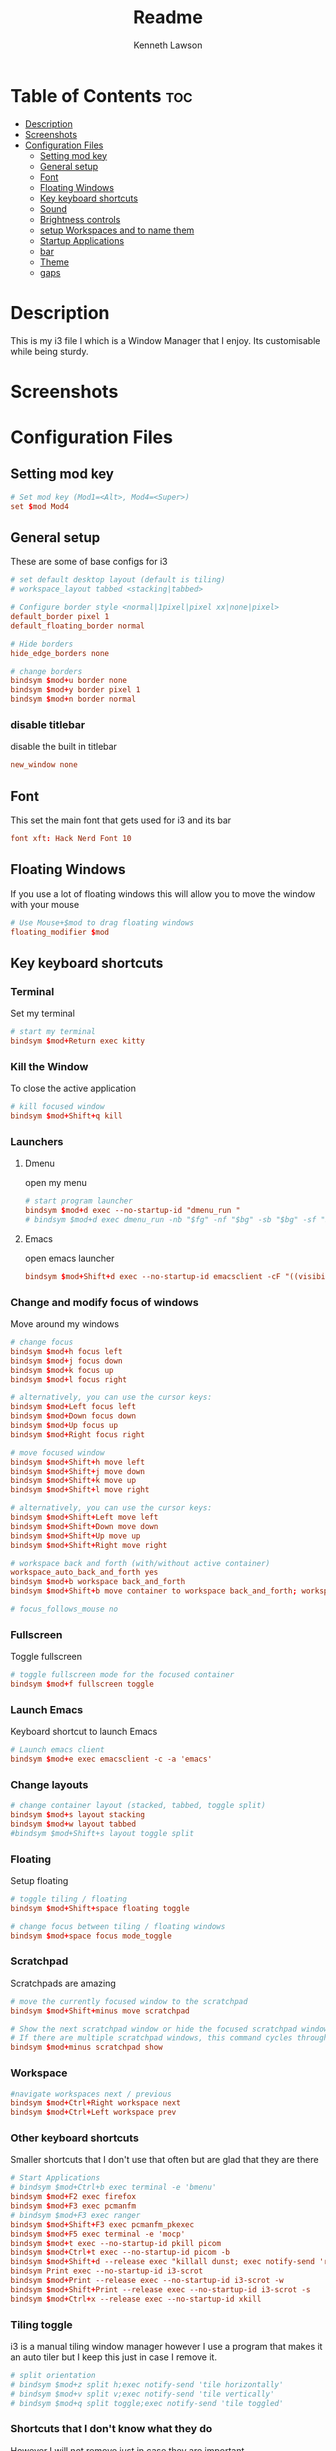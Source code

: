 #+title: Readme
#+AUTHOR: Kenneth Lawson
#+PROPERTY: header-args :tangle config
#+STARTUP: showeverything

* Table of Contents :toc:
- [[#description][Description]]
- [[#screenshots][Screenshots]]
- [[#configuration-files][Configuration Files]]
  - [[#setting-mod-key][Setting mod key]]
  - [[#general-setup][General setup]]
  - [[#font][Font]]
  - [[#floating-windows][Floating Windows]]
  - [[#key-keyboard-shortcuts][Key keyboard shortcuts]]
  - [[#sound][Sound]]
  - [[#brightness-controls][Brightness controls]]
  - [[#setup-workspaces-and-to-name-them][setup Workspaces and to name them]]
  - [[#startup-applications][Startup Applications]]
  - [[#bar][bar]]
  - [[#theme][Theme]]
  - [[#gaps][gaps]]

* Description
This is my i3 file I which is a Window Manager that I enjoy. Its customisable while being sturdy.
* Screenshots

* Configuration Files

** Setting mod key
#+begin_src conf
# Set mod key (Mod1=<Alt>, Mod4=<Super>)
set $mod Mod4
#+end_src

** General setup
These are some of base configs for i3
#+begin_src conf
# set default desktop layout (default is tiling)
# workspace_layout tabbed <stacking|tabbed>

# Configure border style <normal|1pixel|pixel xx|none|pixel>
default_border pixel 1
default_floating_border normal

# Hide borders
hide_edge_borders none

# change borders
bindsym $mod+u border none
bindsym $mod+y border pixel 1
bindsym $mod+n border normal

#+end_src
*** disable titlebar
disable the built in titlebar
#+begin_src conf
new_window none
#+end_src
** Font
This set the main font that gets used for i3 and its bar
#+begin_src conf
font xft: Hack Nerd Font 10

#+end_src

** Floating Windows
If you use a lot of floating windows this will allow you to move the window with your mouse
#+begin_src conf
# Use Mouse+$mod to drag floating windows
floating_modifier $mod

#+end_src

** Key keyboard shortcuts
*** Terminal
Set my terminal
#+begin_src conf
# start my terminal
bindsym $mod+Return exec kitty
#+end_src
*** Kill the Window
To close the active application
#+begin_src conf
# kill focused window
bindsym $mod+Shift+q kill
#+end_src
*** Launchers

**** Dmenu
open my menu
#+begin_src conf
# start program launcher
bindsym $mod+d exec --no-startup-id "dmenu_run "
# bindsym $mod+d exec dmenu_run -nb "$fg" -nf "$bg" -sb "$bg" -sf "$fg"

#+end_src
**** Emacs
open emacs launcher
#+begin_src conf
bindsym $mod+Shift+d exec --no-startup-id emacsclient -cF "((visibility . nul))" -e "(emacs-run-launcher)"
#+end_src
*** Change and modify focus of windows
Move around my windows
#+begin_src conf
# change focus
bindsym $mod+h focus left
bindsym $mod+j focus down
bindsym $mod+k focus up
bindsym $mod+l focus right

# alternatively, you can use the cursor keys:
bindsym $mod+Left focus left
bindsym $mod+Down focus down
bindsym $mod+Up focus up
bindsym $mod+Right focus right

# move focused window
bindsym $mod+Shift+h move left
bindsym $mod+Shift+j move down
bindsym $mod+Shift+k move up
bindsym $mod+Shift+l move right

# alternatively, you can use the cursor keys:
bindsym $mod+Shift+Left move left
bindsym $mod+Shift+Down move down
bindsym $mod+Shift+Up move up
bindsym $mod+Shift+Right move right

# workspace back and forth (with/without active container)
workspace_auto_back_and_forth yes
bindsym $mod+b workspace back_and_forth
bindsym $mod+Shift+b move container to workspace back_and_forth; workspace back_and_forth

# focus_follows_mouse no

#+end_src
*** Fullscreen
Toggle fullscreen
#+begin_src conf
# toggle fullscreen mode for the focused container
bindsym $mod+f fullscreen toggle

#+end_src
*** Launch Emacs
Keyboard shortcut to launch Emacs
#+begin_src conf
# Launch emacs client
bindsym $mod+e exec emacsclient -c -a 'emacs'

#+end_src
*** Change layouts
#+begin_src conf
# change container layout (stacked, tabbed, toggle split)
bindsym $mod+s layout stacking
bindsym $mod+w layout tabbed
#bindsym $mod+Shift+s layout toggle split

#+end_src
*** Floating
Setup floating
#+begin_src conf
# toggle tiling / floating
bindsym $mod+Shift+space floating toggle

# change focus between tiling / floating windows
bindsym $mod+space focus mode_toggle

#+end_src
*** Scratchpad
Scratchpads are amazing
#+begin_src conf
# move the currently focused window to the scratchpad
bindsym $mod+Shift+minus move scratchpad

# Show the next scratchpad window or hide the focused scratchpad window.
# If there are multiple scratchpad windows, this command cycles through them.
bindsym $mod+minus scratchpad show

#+end_src
*** Workspace
#+begin_src conf
#navigate workspaces next / previous
bindsym $mod+Ctrl+Right workspace next
bindsym $mod+Ctrl+Left workspace prev

#+end_src
*** Other keyboard shortcuts
Smaller shortcuts that I don't use that often but are glad that they are there
#+begin_src conf
# Start Applications
# bindsym $mod+Ctrl+b exec terminal -e 'bmenu'
bindsym $mod+F2 exec firefox
bindsym $mod+F3 exec pcmanfm
# bindsym $mod+F3 exec ranger
bindsym $mod+Shift+F3 exec pcmanfm_pkexec
bindsym $mod+F5 exec terminal -e 'mocp'
bindsym $mod+t exec --no-startup-id pkill picom
bindsym $mod+Ctrl+t exec --no-startup-id picom -b
bindsym $mod+Shift+d --release exec "killall dunst; exec notify-send 'restart dunst'"
bindsym Print exec --no-startup-id i3-scrot
bindsym $mod+Print --release exec --no-startup-id i3-scrot -w
bindsym $mod+Shift+Print --release exec --no-startup-id i3-scrot -s
bindsym $mod+Ctrl+x --release exec --no-startup-id xkill

#+end_src
*** Tiling toggle
i3 is a manual tiling window manager however I use a program that makes it an auto tiler but I keep this just in case I remove it.
#+begin_src conf
# split orientation
# bindsym $mod+z split h;exec notify-send 'tile horizontally'
# bindsym $mod+v split v;exec notify-send 'tile vertically'
# bindsym $mod+q split toggle;exec notify-send 'tile toggled'

#+end_src
*** Shortcuts that I don't know what they do
However I will not remove just in case they are important
#+begin_src conf
# toggle sticky
bindsym $mod+Shift+s sticky toggle

# focus the parent container
bindsym $mod+a focus parent

#+end_src
*** Reload, Restart, and exit i3
To exit or reload my i3 config
#+begin_src conf
# reload the configuration file
bindsym $mod+Shift+c reload

# restart i3 inplace (preserves your layout/session, can be used to upgrade i3)
bindsym $mod+Shift+r restart

# exit i3 (logs you out of your X session)
bindsym $mod+Shift+e exec "i3-nagbar -t warning -m 'You pressed the exit shortcut. Do you really want to exit i3? This will end your X session.' -b 'Yes, exit i3' 'i3-msg exit'"

#+end_src
*** Shutdown and logout scripts
This is a script that I took from the [[https://manjaro.org/download/][Manjaro i3]] config and have been using ever since
#+begin_src conf
# Set shut down, restart and locking features
bindsym $mod+0 mode "$mode_system"
set $mode_system (l)ock, (e)xit, switch_(u)ser, (s)uspend, (r)eboot, (Shift+s)hutdown
mode "$mode_system" {
    bindsym l exec --no-startup-id betterlockscreen -l
    bindsym s exec --no-startup-id i3exit suspend, mode "default"
    bindsym u exec --no-startup-id i3exit switch_user, mode "default"
    bindsym e exec --no-startup-id i3exit logout, mode "default"
    # bindsym h exec --no-startup-id i3exit hibernate, mode "default"
    bindsym r exec --no-startup-id i3exit reboot, mode "default"
    bindsym Shift+s exec --no-startup-id i3exit shutdown, mode "default"

    # exit system mode: "Enter" or "Escape"
    bindsym Return mode "default"
    bindsym Escape mode "default"
}

#+end_src
*** Resize
This will resize windows
#+begin_src conf
# Resize window (you can also use the mouse for that)
bindsym $mod+r mode "resize"
mode "resize" {
        # These bindings trigger as soon as you enter the resize mode
        # Pressing left will shrink the window’s width.
        # Pressing right will grow the window’s width.
        # Pressing up will shrink the window’s height.
        # Pressing down will grow the window’s height.
        bindsym h resize shrink width 5 px or 5 ppt
        bindsym j resize grow height 5 px or 5 ppt
        bindsym k resize shrink height 5 px or 5 ppt
        bindsym l resize grow width 5 px or 5 ppt

        # same bindings, but for the arrow keys
        bindsym Left resize shrink width 10 px or 10 ppt
        bindsym Down resize grow height 10 px or 10 ppt
        bindsym Up resize shrink height 10 px or 10 ppt
        bindsym Right resize grow width 10 px or 10 ppt

        # exit resize mode: Enter or Escape
        bindsym Return mode "default"
        bindsym Escape mode "default"
}

#+end_src
*** Toggle i3status bar
Switch the status bar on and off
#+begin_src conf
# hide/unhide i3status bar
bindsym $mod+m bar mode toggle

#+end_src

** Sound
#+begin_src conf
################################################################################################
## sound-section - DO NOT EDIT if you wish to automatically upgrade Alsa -> Pulseaudio later! ##
################################################################################################

#exec --no-startup-id volumeicon
#bindsym $mod+Ctrl+m exec terminal -e 'alsamixer'
#exec --no-startup-id pulseaudio
#exec --no-startup-id pa-applet
bindsym $mod+Ctrl+m exec pavucontrol

#+end_src

** Brightness controls
I do not currently use this however I keep it in just in case I will in the future
#+begin_src conf
# Screen brightness controls
# bindsym XF86MonBrightnessUp exec "xbacklight -inc 10; notify-send 'brightness up'"
# bindsym XF86MonBrightnessDown exec "xbacklight -dec 10; notify-send 'brightness down'"

#+end_src

** setup Workspaces and to name them
This will setup the 8 workspace as well as navigating around them
#+begin_src conf
# Workspace names
# to display names or symbols instead of plain workspace numbers you can use
# something like: set $ws1 1:mail
#                 set $ws2 2:
set $ws1 1
set $ws2 2
set $ws3 3
set $ws4 4
set $ws5 5
set $ws6 6
set $ws7 7
set $ws8 8

# switch to workspace
bindsym $mod+1 workspace $ws1
bindsym $mod+2 workspace $ws2
bindsym $mod+3 workspace $ws3
bindsym $mod+4 workspace $ws4
bindsym $mod+5 workspace $ws5
bindsym $mod+6 workspace $ws6
bindsym $mod+7 workspace $ws7
bindsym $mod+8 workspace $ws8

# Move focused container to workspace
bindsym $mod+Ctrl+1 move container to workspace $ws1
bindsym $mod+Ctrl+2 move container to workspace $ws2
bindsym $mod+Ctrl+3 move container to workspace $ws3
bindsym $mod+Ctrl+4 move container to workspace $ws4
bindsym $mod+Ctrl+5 move container to workspace $ws5
bindsym $mod+Ctrl+6 move container to workspace $ws6
bindsym $mod+Ctrl+7 move container to workspace $ws7
bindsym $mod+Ctrl+8 move container to workspace $ws8

# Move to workspace with focused container
bindsym $mod+Shift+1 move container to workspace $ws1; workspace $ws1
bindsym $mod+Shift+2 move container to workspace $ws2; workspace $ws2
bindsym $mod+Shift+3 move container to workspace $ws3; workspace $ws3
bindsym $mod+Shift+4 move container to workspace $ws4; workspace $ws4
bindsym $mod+Shift+5 move container to workspace $ws5; workspace $ws5
bindsym $mod+Shift+6 move container to workspace $ws6; workspace $ws6
bindsym $mod+Shift+7 move container to workspace $ws7; workspace $ws7
bindsym $mod+Shift+8 move container to workspace $ws8; workspace $ws8

#+end_src
*** Start applications in floating mode
#+begin_src conf
  # Open specific applications in floating mode
  for_window [title="alsamixer"] floating enable border pixel 1
  for_window [class="calamares"] floating enable border normal
  for_window [class="Clipgrab"] floating enable
  for_window [title="File Transfer*"] floating enable
  for_window [class="fpakman"] floating enable
  for_window [class="Galculator"] floating enable border pixel 1
  for_window [class="GParted"] floating enable border normal
  for_window [title="i3_help"] floating enable sticky enable border normal
  for_window [class="Lightdm-settings"] floating enable
  for_window [class="Lxappearance"] floating enable sticky enable border normal
  for_window [title="MuseScore: Play Panel"] floating enable
  for_window [class="Nitrogen"] floating enable sticky enable border normal
  for_window [class="Oblogout"] fullscreen enable
  for_window [class="octopi"] floating enable
  for_window [title="About Pale Moon"] floating enable
  for_window [class="Pamac-manager"] floating enable
  for_window [class="Pavucontrol"] floating enable
  for_window [class="qt5ct"] floating enable sticky enable border normal
  for_window [class="Qtconfig-qt4"] floating enable sticky enable border normal
  for_window [class="Simple-scan"] floating enable border normal
  for_window [class="(?i)System-config-printer.py"] floating enable border normal
  for_window [class="Skype"] floating enable border normal
  for_window [class="Timeset-gui"] floating enable border normal
  for_window [class="(?i)virtualbox"] floating enable border normal
  for_window [class="Xfburn"] floating enable
  for_window [title="emacs-run-launcher"] floating enable

#+end_src
*** open applications in specific workspaces
Will actually set this up
#+begin_src conf
# Open applications on specific workspaces
# assign [class="Thunderbird"] $ws1
# assign [class="Pale moon"] $ws2
# assign [class="Pcmanfm"] $ws3
# assign [class="Skype"] $ws5
assign [class="Steam"] 6

# switch to workspace with urgent window automatically
for_window [urgent=latest] focus

#+end_src

** Startup Applications
These are the applications that will automatically launch
#+begin_src conf
# Autostart applications

# This is for when I have my external monitor attached
# exec --no-startup-id .screenlayout/ExtMonRight.sh

# emacs daemon
exec --no-startup-id /usr/bin/emacs --daemon
exec --no-startup-id nm-applet
exec --no-startup-id /usr/lib/polkit-gnome/polkit-gnome-authentication-agent-1
exec --no-startup-id feh --bg-scale ~/.dotfiles/.config/wallpaper/lightpurple.jpg
exec --no-startup-id xfce4-power-manager
# exec --no-startup-id pamac-tray
exec --no-startup-id clipit
exec --no-startup-id blueman-applet
exec --no-startup-id xautolock -time 10 -locker "betterlockscreen -l"

exec --no-startup-id /opt/piavpn/bin/pia-client
exec --no-startup-id dropbox
# exec --no-startup-id picom
exec --no-startup-id caffeine
exec --no-startup-id i3-battery-popup
exec --no-startup-id redshift
exec --no-startup-id solaar -w hide

# Autotiling
exec --no-startup-id autotiling

#+end_src

** bar
*** bumblebee
The [[https://github.com/tobi-wan-kenobi/bumblebee-status][bumblebee-status]] I use the AUR config is what I use for my bar
#+begin_src conf
bar {
    status_command /usr/share/bumblebee-status/bumblebee-status -m cpu memory spotify arch-update aur-update battery datetime \
    pasink -p time.format="%H:%M" -t iceberg
#   position top
}

#+end_src

** Theme
This is the [[https://github.com/catppuccin/catppuccin][Catppuccin theme]]
#+begin_src conf
set $rosewater #f5e0dc
set $flamingo  #f2cdcd
set $pink      #f5c2e7
set $mauve     #cba6f7
set $red       #f38ba8
set $maroon    #eba0ac
set $peach     #fab387
set $green     #a6e3a1
set $teal      #94e2d5
set $sky       #89dceb
set $sapphire  #74c7ec
set $blue      #89b4fa
set $lavender  #b4befe
set $text      #cdd6f4
set $subtext1  #bac2de
set $subtext0  #a6adc8
set $overlay2  #9399b2
set $overlay1  #7f849c
set $overlay0  #6c7086
set $surface2  #585b70
set $surface1  #45475a
set $surface0  #313244
set $base      #1e1e2e
set $mantle    #181825
set $crust     #11111b

# target                 title     bg    text   indicator  border
client.focused           $pink     $base $text  $rosewater $pink
client.focused_inactive  $mauve    $base $text  $rosewater $mauve
client.unfocused         $mauve    $base $text  $rosewater $mauve
client.urgent            $peach    $base $peach $overlay0  $peach
client.placeholder       $overlay0 $base $text  $overlay0  $overlay0
client.background        $base

#+end_src
** gaps
For using gaps to help to separate windows
#+begin_src conf
# Set inner/outer gaps
gaps inner 14
gaps outer -2

# Additionally, you can issue commands with the following syntax. This is useful to bind keys to changing the gap size.
# gaps inner|outer current|all set|plus|minus <px>
# gaps inner all set 10
# gaps outer all plus 5

# Smart gaps (gaps used if only more than one container on the workspace)
smart_gaps on

# Smart borders (draw borders around container only if it is not the only container on this workspace)
# on|no_gaps (on=always activate and no_gaps=only activate if the gap size to the edge of the screen is 0)
smart_borders on

# Press $mod+Shift+g to enter the gap mode. Choose o or i for modifying outer/inner gaps. Press one of + / - (in-/decrement for current workspace) or 0 (remove gaps for current workspace). If you also press Shift with these keys, the change will be global for all workspaces.
set $mode_gaps Gaps: (o) outer, (i) inner
set $mode_gaps_outer Outer Gaps: +|-|0 (local), Shift + +|-|0 (global)
set $mode_gaps_inner Inner Gaps: +|-|0 (local), Shift + +|-|0 (global)
bindsym $mod+Shift+g mode "$mode_gaps"

mode "$mode_gaps" {
        bindsym o      mode "$mode_gaps_outer"
        bindsym i      mode "$mode_gaps_inner"
        bindsym Return mode "default"
        bindsym Escape mode "default"
}
mode "$mode_gaps_inner" {
        bindsym plus  gaps inner current plus 5
        bindsym minus gaps inner current minus 5
        bindsym 0     gaps inner current set 0

        bindsym Shift+plus  gaps inner all plus 5
        bindsym Shift+minus gaps inner all minus 5
        bindsym Shift+0     gaps inner all set 0

        bindsym Return mode "default"
        bindsym Escape mode "default"
}
mode "$mode_gaps_outer" {
        bindsym plus  gaps outer current plus 5
        bindsym minus gaps outer current minus 5
        bindsym 0     gaps outer current set 0

        bindsym Shift+plus  gaps outer all plus 5
        bindsym Shift+minus gaps outer all minus 5
        bindsym Shift+0     gaps outer all set 0

        bindsym Return mode "default"
        bindsym Escape mode "default"
}

#+end_src
